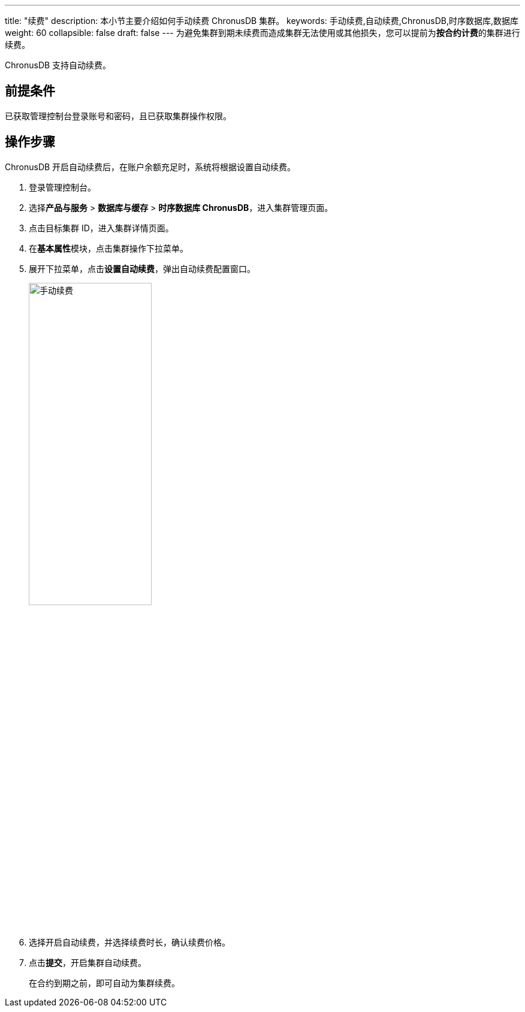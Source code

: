 ---
title: "续费"
description: 本小节主要介绍如何手动续费 ChronusDB 集群。 
keywords: 手动续费,自动续费,ChronusDB,时序数据库,数据库
weight: 60
collapsible: false
draft: false
---
为避免集群到期未续费而造成集群无法使用或其他损失，您可以提前为**按合约计费**的集群进行续费。

ChronusDB 支持自动续费。

== 前提条件

已获取管理控制台登录账号和密码，且已获取集群操作权限。

== 操作步骤

ChronusDB 开启自动续费后，在账户余额充足时，系统将根据设置自动续费。

. 登录管理控制台。
. 选择**产品与服务** > *数据库与缓存* > *时序数据库 ChronusDB*，进入集群管理页面。
. 点击目标集群 ID，进入集群详情页面。
. 在**基本属性**模块，点击集群操作下拉菜单。
. 展开下拉菜单，点击**设置自动续费**，弹出自动续费配置窗口。
+
image::/images/cloud_service/database/chronusdb/auto_renew_manual.png[手动续费,50%]

. 选择``开启``自动续费，并选择续费时长，确认续费价格。
. 点击**提交**，开启集群自动续费。
+
在合约到期之前，即可自动为集群续费。
